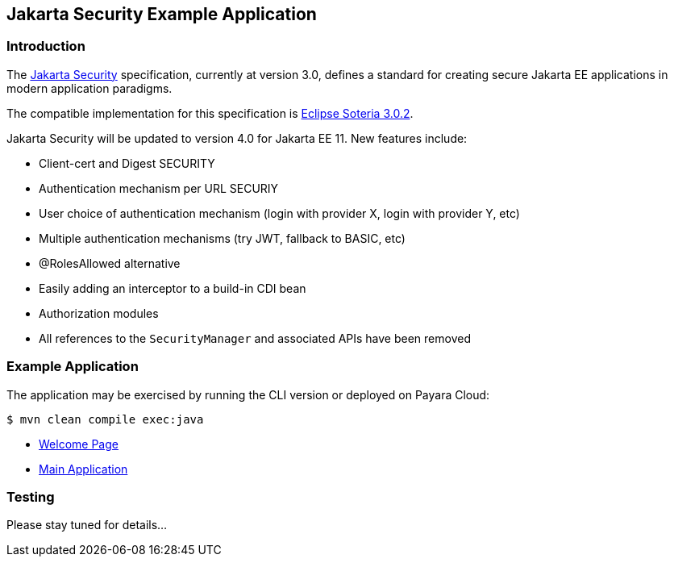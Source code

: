 == Jakarta Security Example Application

=== Introduction

The https://jakarta.ee/specifications/security/[Jakarta Security] specification, currently at version 3.0, defines a standard for creating secure Jakarta EE applications in modern application paradigms.

The compatible implementation for this specification is https://projects.eclipse.org/projects/ee4j.soteria[Eclipse Soteria 3.0.2].

Jakarta Security will be updated to version 4.0 for Jakarta EE 11. New features include:

* Client-cert and Digest SECURITY
* Authentication mechanism per URL SECURIY
* User choice of authentication mechanism (login with provider X, login with provider Y, etc)
* Multiple authentication mechanisms (try JWT, fallback to BASIC, etc)
* @RolesAllowed alternative
* Easily adding an interceptor to a build-in CDI bean
* Authorization modules
* All references to the `SecurityManager` and associated APIs have been removed

=== Example Application

The application may be exercised by running the CLI version or deployed on Payara Cloud:

`$ mvn clean compile exec:java`

* https://security-demo-dev-aed1c184.payara.app/security/[Welcome Page]
* https://security-demo-dev-aed1c184.payara.app/security/servlet[Main Application]

=== Testing

Please stay tuned for details...
